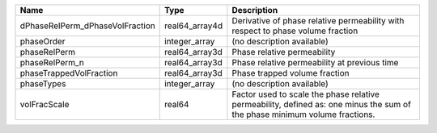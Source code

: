 

=============================== ============== ========================================================================================================================== 
Name                            Type           Description                                                                                                                
=============================== ============== ========================================================================================================================== 
dPhaseRelPerm_dPhaseVolFraction real64_array4d Derivative of phase relative permeability with respect to phase volume fraction                                            
phaseOrder                      integer_array  (no description available)                                                                                                 
phaseRelPerm                    real64_array3d Phase relative permeability                                                                                                
phaseRelPerm_n                  real64_array3d Phase relative permeability at previous time                                                                               
phaseTrappedVolFraction         real64_array3d Phase trapped volume fraction                                                                                              
phaseTypes                      integer_array  (no description available)                                                                                                 
volFracScale                    real64         Factor used to scale the phase relative permeability, defined as: one minus the sum of the phase minimum volume fractions. 
=============================== ============== ========================================================================================================================== 


